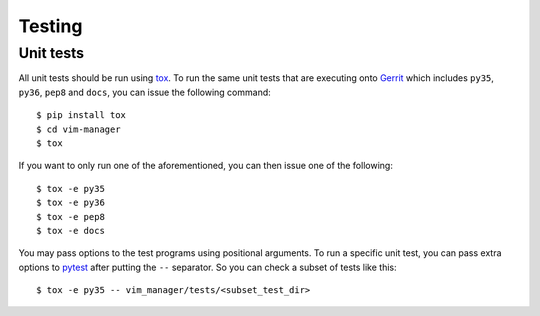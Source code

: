 =======
Testing
=======

.. _unit_tests:

Unit tests
==========

All unit tests should be run using `tox`_. To run the same unit tests that are
executing onto `Gerrit`_ which includes ``py35``, ``py36``, ``pep8`` and
``docs``, you can issue the following command::

    $ pip install tox
    $ cd vim-manager
    $ tox

If you want to only run one of the aforementioned, you can then issue one of
the following::

    $ tox -e py35
    $ tox -e py36
    $ tox -e pep8
    $ tox -e docs

.. _tox: https://tox.readthedocs.org/
.. _Gerrit: http://review.b-com.com

You may pass options to the test programs using positional arguments. To run a
specific unit test, you can pass extra options to `pytest`_ after putting
the ``--`` separator. So you can check a subset of tests like this::

    $ tox -e py35 -- vim_manager/tests/<subset_test_dir>

.. _pytest: https://docs.pytest.org/
